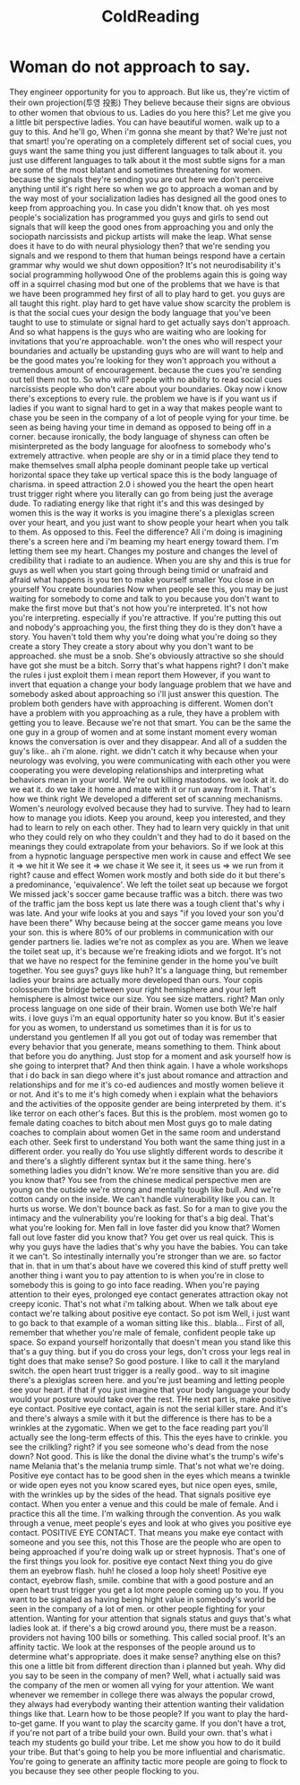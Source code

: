 :PROPERTIES:
:ID:       55178df1-94bb-4920-9a11-897b3cf6e609
:END:
#+title: ColdReading

* Woman do not approach to say.
 They engineer opportunity for you to approach.
 But like us, they're victim of their own projection(투영 投影)
 They believe because their signs are obvious to other women that obvious to us.
 Ladies do you here this?
 Let me give you a little bit perspective ladies.
 You can have beautiful women. walk up to a guy to this.
 And he'll go,
 When i'm gonna she meant by that?
 We're just not that smart!
 you're operating on a completely different set of social cues, you guys want the same thing you just different languages to talk about it.
 you just use different languages to talk about it
 the most subtle signs for a man are some of the most blatant and sometimes threatening for women.
 because the signals they're sending you are out here we don't perceive anything until it's right here
 so when we go to approach a woman and by the way most of your socialization ladies has designed all the good ones to keep from approaching you.
 In case you didn't know that. oh yes
 most people's socialization has programmed you guys and girls to send out signals that will keep the good ones from approaching you and only the sociopath narcissists and pickup artists will make the leap.
 What sense does it have to do with neural physiology then?
 that we're sending you signals and we respond to them that human beings respond have a certain  grammar why would we shut down opposition?
 It's not neurodisability it's social programming
 hollywood
 One of the problems again this is going way off in a squirrel chasing mod but one of the problems that we have is that we have been programmed hey first of all to play hard to get.
 you guys are all taught this right. play hard to get have value show scarcity the problem is is that the social cues your design the body language that you've been taught to use to stimulate or signal hard to get actually says don't approach.
 And so what happens is the guys who are waiting who are looking for invitations that you're approachable.
 won't the ones who will respect your boundaries and actually be upstanding guys who are will want to help and be the good mates you're looking for they won't approach you without a tremendous amount of encouragement.
 because the cues you're sending out tell them not to.
 So who will?
 people with no ability to read social cues narcissists people who don't care about your boundaries.
 Okay now i know there's exceptions to every rule.
 the problem we have is if you want us if ladies if you want to signal hard to get in a way that makes people want to chase you be seen in the company of a lot of people vying for your time.
 be seen as being having your time in demand as opposed to being off in a corner.
 because ironically, the body language of shyness can often be misinterpreted as the body language for aloofness to somebody who's extremely attractive.
 when people are shy or in a timid place they tend to make themselves small alpha people dominant people take up vertical horizontal space they take up vertical space this is the body language of charisma.
 in speed attraction 2.0 i showed you the heart the open heart trust trigger right where you literally can go from being just the average dude.
 To radiating energy like that right it's and this was desinged by women this is the way it works is you imagine there's a plexiglas screen over your heart, and you just want to show people your heart when you talk to them.
 As opposed to this.
 Feel the difference?
 All i'm doing is imagining there's a screen here and i'm beaming my heart energy toward them.
 I'm letting them see my heart.
 Changes my posture and changes the level of credibility that i radiate to an audience.
 When you are shy and this is true for guys as well when you start going through being timid or unafraid and afraid what happens is you ten to make yourself smaller
 You close in on yourself
 You create boundaries
 Now when people see this, you may be just waiting for somebody to come and talk to you because you don't want to make the first move but that's not how you're interpreted.
 It's not how you're interpreting. especially if you're attractive.
 If you're putting this out and nobody's approaching you, the first thing they do is they don't have a story.
 You haven't told them why you're doing what you're doing so they create a story
 They create a story about why you don't want to be approached. she must be a snob.
 She's obviously attractive so she should have got she must be a bitch.
 Sorry that's what happens right?
 I don't make the rules i just exploit them i mean report them
 However, if you want to invert that equation a change your body language problem that we have and somebody asked about approaching so i'll just answer this question.
 The problem both genders have with approaching is different.
 Women don't have a problem with you approaching as a rule, they have a problem with getting you to leave.
 Because we're not that smart.
 You can be the same the one guy in a group of women and at some instant moment every woman knows the conversation is over and they disappear.
 And all of a sudden the guy's like..
 ah i'm alone. right. we didn't catch it
 why because when your neurology was evolving, you were communicating with each other you were cooperating you were developing relationships and interpreting what behaviors mean in your world.
 We're out killing mastodons. we look at it. do we eat it. do we take it home and mate with it or run away from it.
 That's how we think right
 We developed a different set of scanning mechanisms.
 Women's neurology evolved because they had to survive.
 They had to learn how to manage you idiots.
 Keep you around, keep you interested, and they had to learn to rely on each other.
 They had to learn very quickly in that unit who they could rely on who they couldn't and they had to do it based on the meanings they could extrapolate from your behaviors.
 So if we look at this from a hypnotic language perspective men work in cause and effect
 We see it => we hit it
 We see it => we chase it
 We see it, it sees us => we run from it
 right? cause and effect
 Women work mostly and both side do it but there's a predominance, 'equivalence'.
 We left the toilet seat up because we forgot
 We missed jack's soccer game because traffic was a bitch.
 there was two of the traffic jam the boss kept us late there was a tough client that's why i was late.
 And your wife looks at you and says "if you loved your son you'd have been there"
 Why because being at the soccer game means you love your son.
 this is where 80% of our problems in communication with our gender partners lie.
 ladies we're not as complex as you are.
 When we leave the toilet seat up, it's because we're freaking idiots and we forgot.
 It's not that we have no respect for the feminine gender in the home you've built together.
 You see guys? guys like huh?
 It's a language thing, but remember ladies your brains are actually more developed than ours.
 Your copis colosseum the bridge between your right hemisphere and your left hemisphere is almost twice our size.
 You see size matters. right?
 Man only process language on one side of their brain.
 Women use both
 We're half wits. i love guys i'm an equal opportunity hater so you know.
 But it's easier for you as women, to understand us sometimes than it is for us to understand you gentlemen
 If all you got out of today was remember that every behavior that you generate, means something to them.
 Think about that before you do anything.
 Just stop for a moment and ask yourself how is she going to interpret that?
 And then think again.
 I have a whole workshops that i do back in san diego where it's just about romance and attraction and relationships and for me it's co-ed audiences and mostly women believe it or not.
 And it's to me it's high comedy when i explain what the behaviors and the activities of the opposite gender are being interpreted by them. it's like terror on each other's faces.
 But this is the problem. most women go to female dating coaches to bitch about men
 Most guys go to male dating coaches to complain about women
 Get in the same room and understand each other.
 Seek first to understand
 You both want the same thing just in a different order. you really do
 You use slightly different words to describe it and there's a slightly different syntax but it the same thing.
 here's something ladies you didn't know.
 We're more sensitive than you are.
 did you know that?
 You see from the chinese medical perspective men are young on the outside we're strong and mentally tough like bull.
 And we're cotton candy on the inside.
 We can't handle vulnerability like you can.
 It hurts us worse.
 We don't bounce back as fast.
 So for a man to give you the intimacy and the vulnerability you're looking for that's a big deal.
 That's what you're looking for.
 Men fall in love faster did you know that?
 Women fall out love faster did you know that?
 You get over us real quick.
 This is why you guys have the ladies that's why you have the babies.
 You can take it we can't.
 So intestinally internally you're stronger than we are. so factor that in.
 that in um that's about have we covered this kind of stuff pretty well another thing i want you to pay attention to is when you're in close to somebody this is going to go into face reading.
 When you're paying attention to their eyes, prolonged eye contact generates attraction okay not creepy iconic.
 That's not what i'm talking about.
 When we talk about eye contact we're talking about positive eye contact.
 So pot ism
 Well, i just want to go back to that example of a woman sitting like this.. blabla...
 First of all, remember that whether you're male of female, confident people take up space.
 So expand yourself horizontally that doesn't mean you stand like this that's a guy thing.
 but if you do cross your legs, don't cross your legs real in tight does that make sense?
 So good posture. I like to call it the maryland switch.
 the open heart trust trigger is a really good.. way to sit imagine there's a plexiglas screen here.
 and you're just beaming and letting people see your heart.
 if that if you just imagine that your body language your body would your posture would take over the rest.
 THe next part is, make positive eye contact.
 Positive eye contact, again is not the serial killer stare.
 And it's and there's always a smile with it but the difference is there has to be a wrinkles at the zygomatic.
 When we get to the face reading part you'll actually see the long-term effects of this.
 This the eyes have to crinkle. you see the crilkling? right?
 if you see someone who's dead from the nose down? Not good.
 This is like the donal the divine what's the trump's wife's name Melania
 that's the melania trump simle.
 That's not what we're doing.
 Positive eye contact has to be good shen in the eyes which means a twinkle or wide open eyes not you know scared eyes, but nice open eyes, smile, with the wrinkles up by the sides of the head.
 That signals positive eye contact.
 When you enter a venue and this could be male of female.
 And i practice this all the time.
 I'm walking through the convention.
 As you walk through a venue, meet people's eyes and look at who gives you positive eye contact.
 POSITIVE EYE CONTACT.
 That means you make eye contact with someone and you see this, not this
 Those are the people who are open to being approached if you're doing walk up or street hypnosis.
 That's one of the first things you look for. positive eye contact
 Next thing you do give them an eyebrow flash.
 huh! he closed a loop holy sheet!
 Positive eye contact, eyebrow flash, smile.
 combine that with a good posture and an open heart trust trigger you get a lot more people coming up to you.
 If you want to be signaled as having being hight value in somebody's world be seen in the company of a lot of men.
 or other people fighting for your attention.
 Wanting for your attention that signals status and guys that's what ladies look at.
 if there's a big crowd around you, there must be a reason.
 providers not having 100 bills or something.
 This called social proof.
 It's an affinity tactic.
 We look at the responses of the people around us to determine what's appropriate.
 does it make sense?
 anything else on this?
 this one a little bit from different direction than i planned but yeah.
 Why did you say to be seen in the company of men?
 Well, what i actually said was the company of the men or women all vying for your attention.
 We want whenever we remember in college there was always the popular crowd, they always had everybody wanting their attention wanting their validation things like that.
 Learn how to be those people?
 If you want to play the hard-to-get game.
 If you want to play the scarcity game.
 If you don't have a trot, if you're not part of a tribe build your own.
 Build your own. that's what i teach my students go build your tribe.
 Let me show you how to do it build your tribe.
 But that's going to help you be more influential and charismatic.
 You're going to generate an affinity tactic more people are going to flock to you because they see other people flocking to you.
